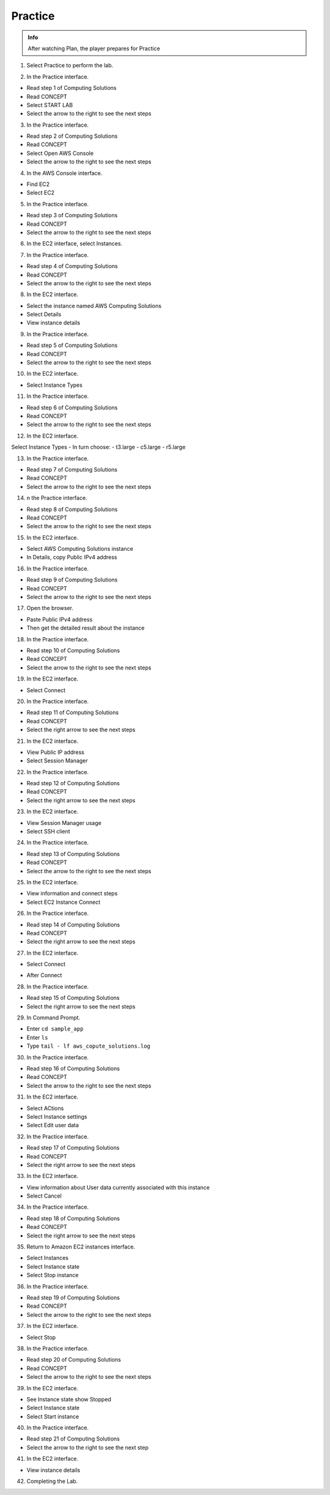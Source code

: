 Practice
============

.. admonition:: Info

  After watching Plan, the player prepares for Practice


1. Select Practice to perform the lab.

.. image:: pictures/1.png
   :align: center
   :width: 7000px

2. In the Practice interface.

- Read step 1 of Computing Solutions
- Read CONCEPT
- Select START LAB
- Select the arrow to the right to see the next steps

.. image:: pictures/2.png
   :align: center
   :width: 7000px


3. In the Practice interface.

- Read step 2 of Computing Solutions
- Read CONCEPT
- Select Open AWS Console
- Select the arrow to the right to see the next steps

.. image:: pictures/3.png
   :align: center
   :width: 7000px


4. In the AWS Console interface.

- Find EC2
- Select EC2

.. image:: pictures/4.png
   :align: center
   :width: 7000px


5. In the Practice interface.

- Read step 3 of Computing Solutions
- Read CONCEPT
- Select the arrow to the right to see the next steps

.. image:: pictures/5.png
   :align: center
   :width: 7000px

6. In the EC2 interface, select Instances.

.. image:: pictures/6.png
   :align: center
   :width: 7000px

7. In the Practice interface.

- Read step 4 of Computing Solutions
- Read CONCEPT
- Select the arrow to the right to see the next steps

.. image:: pictures/7.png
   :align: center
   :width: 7000px

8. In the EC2 interface.

- Select the instance named AWS Computing Solutions
- Select Details
- View instance details

.. image:: pictures/8.png
   :align: center
   :width: 7000px

9. In the Practice interface.

- Read step 5 of Computing Solutions
- Read CONCEPT
- Select the arrow to the right to see the next steps

.. image:: pictures/9.png
   :align: center
   :width: 7000px

10. In the EC2 interface.

- Select Instance Types

.. image:: pictures/10.png
   :align: center
   :width: 7000px

11. In the Practice interface.

- Read step 6 of Computing Solutions
- Read CONCEPT
- Select the arrow to the right to see the next steps

.. image:: pictures/11.png
   :align: center
   :width: 7000px

12. In the EC2 interface.

Select Instance Types
- In turn choose:
- t3.large
- c5.large
- r5.large

.. image:: pictures/12.png
   :align: center
   :width: 7000px

13. In the Practice interface.

- Read step 7 of Computing Solutions
- Read CONCEPT
- Select the arrow to the right to see the next steps

.. image:: pictures/13.png
   :align: center
   :width: 7000px

14. n the Practice interface.

- Read step 8 of Computing Solutions
- Read CONCEPT
- Select the arrow to the right to see the next steps

.. image:: pictures/14.png
   :align: center
   :width: 7000px

15. In the EC2 interface.

- Select AWS Computing Solutions instance
- In Details, copy Public IPv4 address

.. image:: pictures/15.png
   :align: center
   :width: 7000px

16. In the Practice interface.

- Read step 9 of Computing Solutions
- Read CONCEPT
- Select the arrow to the right to see the next steps

.. image:: pictures/16.png
   :align: center
   :width: 7000px

17. Open the browser.

- Paste Public IPv4 address
- Then get the detailed result about the instance

.. image:: pictures/17.png
   :align: center
   :width: 7000px

18. In the Practice interface.

- Read step 10 of Computing Solutions
- Read CONCEPT
- Select the arrow to the right to see the next steps

.. image:: pictures/18.png
   :align: center
   :width: 7000px

19. In the EC2 interface.

- Select Connect

.. image:: pictures/19.png
   :align: center
   :width: 7000px

20. In the Practice interface.

- Read step 11 of Computing Solutions
- Read CONCEPT
- Select the right arrow to see the next steps

.. image:: pictures/20.png
   :align: center
   :width: 7000px

21. In the EC2 interface.

- View Public IP address
- Select Session Manager

.. image:: pictures/21.png
   :align: center
   :width: 7000px

22. In the Practice interface.

- Read step 12 of Computing Solutions
- Read CONCEPT
- Select the right arrow to see the next steps

.. image:: pictures/22.png
   :align: center
   :width: 7000px


23. In the EC2 interface. 

- View Session Manager usage
- Select SSH client

.. image:: pictures/23.png
   :align: center
   :width: 1000px

24. In the Practice interface.

- Read step 13 of Computing Solutions
- Read CONCEPT
- Select the arrow to the right to see the next steps

.. image:: pictures/24.png
   :align: center
   :width: 7000px

25. In the EC2 interface.

- View information and connect steps
- Select EC2 Instance Connect

.. image:: pictures/25.png
   :align: center
   :width: 7000px

26. In the Practice interface.

- Read step 14 of Computing Solutions
- Read CONCEPT
- Select the right arrow to see the next steps

.. image:: pictures/26.png
   :align: center
   :width: 7000px

27. In the EC2 interface.

- Select Connect

.. image:: pictures/27.png
   :align: center
   :width: 7000px

- After Connect

.. image:: pictures/27.1.png
   :align: center
   :width: 7000px

28. In the Practice interface.

- Read step 15 of Computing Solutions
- Select the right arrow to see the next steps

.. image:: pictures/28.png
   :align: center
   :width: 7000px

29. In Command Prompt.

- Enter ``cd sample_app``
- Enter ``ls``
- Type ``tail - lf aws_copute_solutions.log``

.. image:: pictures/29.png
   :align: center
   :width: 7000px

30. In the Practice interface.

- Read step 16 of Computing Solutions
- Read CONCEPT
- Select the arrow to the right to see the next steps

.. image:: pictures/30.png
   :align: center
   :width: 7000px

31. In the EC2 interface.

- Select ACtions
- Select Instance settings
- Select Edit user data

.. image:: pictures/31.png
   :align: center
   :width: 7000px

32. In the Practice interface.

- Read step 17 of Computing Solutions
- Read CONCEPT
- Select the right arrow to see the next steps

.. image:: pictures/32.png
   :align: center
   :width: 7000px

33. In the EC2 interface.

- View information about User data currently associated with this instance
- Select Cancel

.. image:: pictures/33.png
   :align: center
   :width: 1000px

34. In the Practice interface.

- Read step 18 of Computing Solutions
- Read CONCEPT
- Select the right arrow to see the next steps

.. image:: pictures/34.png
   :align: center
   :width: 7000px


35. Return to Amazon EC2 instances interface.

- Select Instances
- Select Instance state
- Select Stop instance

.. image:: pictures/35.png
   :align: center
   :width: 7000px



36. In the Practice interface.

- Read step 19 of Computing Solutions
- Read CONCEPT
- Select the arrow to the right to see the next steps

.. image:: pictures/36.png
   :align: center
   :width: 7000px

37. In the EC2 interface.

- Select Stop

.. image:: pictures/37.png
   :align: center
   :width: 7000px

38. In the Practice interface.

- Read step 20 of Computing Solutions
- Read CONCEPT
- Select the arrow to the right to see the next steps

.. image:: pictures/38.png
   :align: center
   :width: 7000px

39. In the EC2 interface.

- See Instance state show Stopped
- Select Instance state
- Select Start instance

.. image:: pictures/39.png
   :align: center
   :width: 7000px

40. In the Practice interface.

- Read step 21 of Computing Solutions
- Select the arrow to the right to see the next step

.. image:: pictures/40.png
   :align: center
   :width: 7000px

41. In the EC2 interface.

- View instance details

.. image:: pictures/41.png
   :align: center
   :width: 7000px

42. Completing the Lab.

.. image:: pictures/42.png
   :align: center
   :width: 7000px











